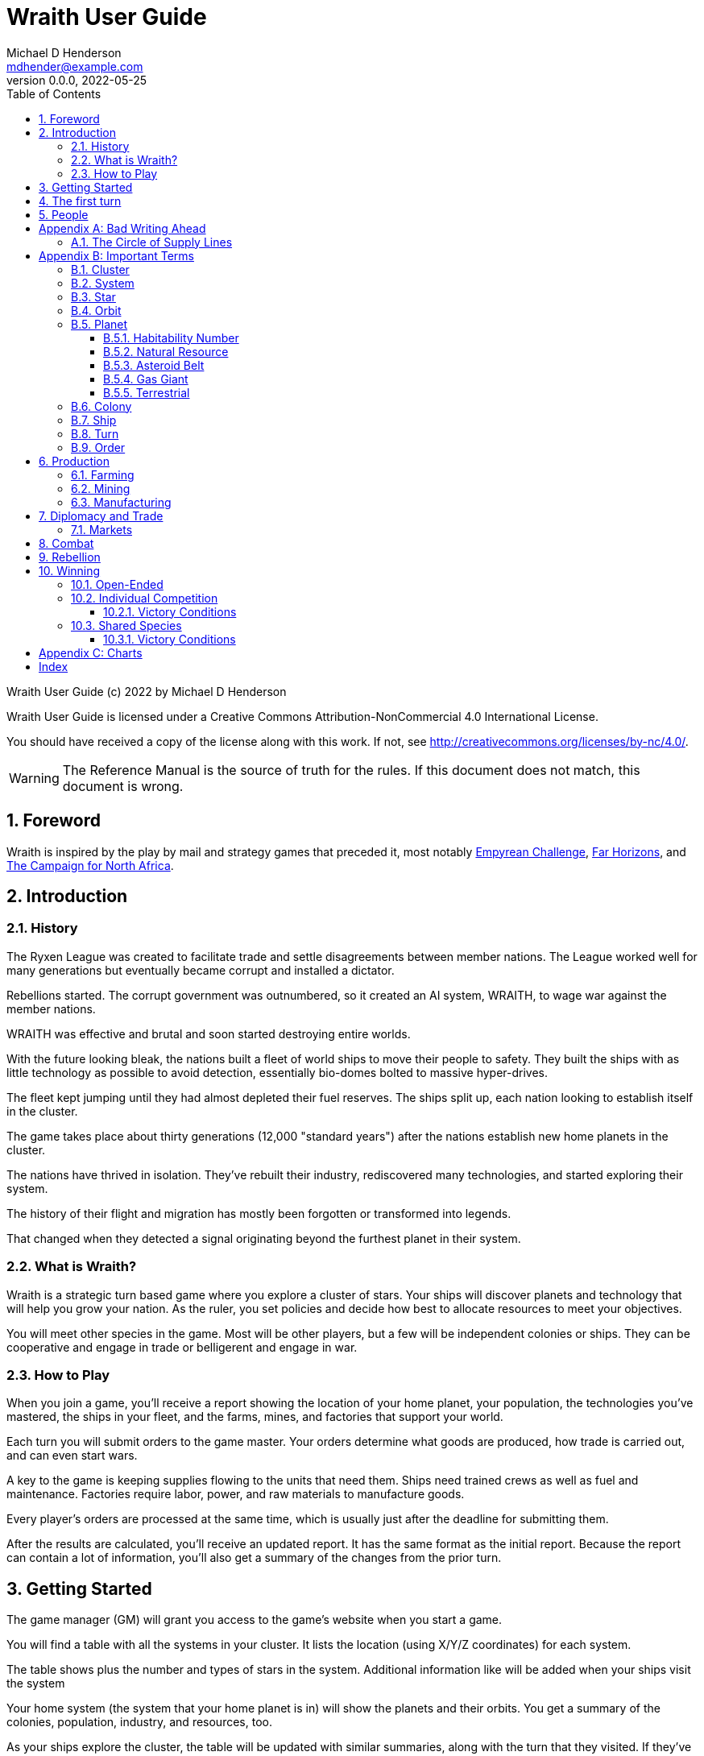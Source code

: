 = Wraith User Guide
Michael D Henderson <mdhender@example.com>
v0.0.0, 2022-05-25
:doctype: book
:sectnums:
:sectnumlevels: 5
:partnums:
:toc: right
:toclevels: 3
:icons: font
:url-quickref: https://docs.asciidoctor.org/asciidoc/latest/syntax-quick-reference/

Wraith User Guide (c) 2022 by Michael D Henderson

Wraith User Guide is licensed under a Creative Commons Attribution-NonCommercial 4.0 International License.

You should have received a copy of the license along with this work.
If not, see <http://creativecommons.org/licenses/by-nc/4.0/>.

WARNING: The Reference Manual is the source of truth for the rules.
If this document does not match, this document is wrong.

:sectnums:
== Foreword
Wraith is inspired by the play by mail and strategy games that preceded it,
most notably https://en.wikipedia.org/wiki/Empyrean_Challenge[Empyrean Challenge],
https://farhorizons.dev[Far Horizons],
and https://en.wikipedia.org/wiki/The_Campaign_for_North_Africa[The Campaign for North Africa].

== Introduction

=== History
The Ryxen League was created to facilitate trade and settle disagreements between member nations.
The League worked well for many generations but eventually became corrupt and installed a dictator.

Rebellions started.
The corrupt government was outnumbered, so it created an AI system, WRAITH, to wage war against the member nations.

WRAITH was effective and brutal and soon started destroying entire worlds.

With the future looking bleak, the nations built a fleet of world ships to move their people to safety.
They built the ships with as little technology as possible to avoid detection, essentially bio-domes bolted to massive hyper-drives.

The fleet kept jumping until they had almost depleted their fuel reserves.
The ships split up, each nation looking to establish itself in the cluster.

The game takes place about thirty generations (12,000 "standard years") after the nations establish new home planets in the cluster.

The nations have thrived in isolation.
They've rebuilt their industry, rediscovered many technologies, and started exploring their system.

The history of their flight and migration has mostly been forgotten or transformed into legends.

That changed when they detected a signal originating beyond the furthest planet in their system.

=== What is Wraith?
Wraith is a strategic turn based game where you explore a cluster of stars.
Your ships will discover planets and technology that will help you grow your nation.
As the ruler, you set policies and decide how best to allocate resources to meet your objectives.

You will meet other species in the game.
Most will be other players, but a few will be independent colonies or ships.
They can be cooperative and engage in trade or belligerent and engage in war.

=== How to Play
When you join a game, you'll receive a report showing the location of your home planet,
your population, the technologies you've mastered, the ships in your fleet,
and the farms, mines, and factories that support your world.

Each turn you will submit orders to the game master.
Your orders determine what goods are produced, how trade is carried out, and can even start wars.

A key to the game is keeping supplies flowing to the units that need them.
Ships need trained crews as well as fuel and maintenance.
Factories require labor, power, and raw materials to manufacture goods.

Every player's orders are processed at the same time,
which is usually just after the deadline for submitting them.

After the results are calculated, you'll receive an updated report.
It has the same format as the initial report.
Because the report can contain a lot of information,
you'll also get a summary of the changes from the prior turn.

== Getting Started
The game manager (GM) will grant you access to the game's website when you start a game.

You will find a table with all the systems in your cluster.
It lists the location (using X/Y/Z coordinates) for each system.

The table shows plus the number and types of stars in the system.
Additional information like  will be added when your ships visit the system

Your home system (the system that your home planet is in) will show the planets and their orbits.
You get a summary of the colonies, population, industry, and resources, too.

As your ships explore the cluster,
the table will be updated with similar summaries,
along with the turn that they visited.
If they've conducted surveys,
there will be a link to the detailed survey report.

TIP: The reports always use the most current information available to your nation.
Updates are made automatically if you have a colony in the system;
otherwise only when one of your ships visits.

Plan ahead to manage your population and natural resources,
and ensure the right quantity of materials are where they need to be,
when they are needed.

== The first turn
All players start on their own home planet with the same population, infrastructure, and inventory.

The cluster is generated randomly, so the amount of natural resources in the home system will vary.
Some systems will be close to other systems, making exploration easy;
some will be farther away, making exploration harder.

It all starts with food.
Farms, as long as they have sufficient labor and fuel, will produce food every turn.
They need ships to move the harvest to markets and to deliver fuel.

Labor comes in the form of managers (professionals) and workers (unskilled workers or robots).
Fuel is extracted and refined by mining units.
Like farms, if they have sufficient labor and fuel they'll produce raw materials like fuel, gold, and metal every turn.
(Unlike farms, the deposits worked by mines will eventually run out, but you don't need to worry about that just yet.)

Again, just like farms, the labor is managers (professionals) and workers (unskilled workers or robots).
They need ships to move the raw materials to markets, ships to deliver food to the workers,
and, if they're not making fuel themselves, ships to bring the fuel to power the heavy machinery.

All those ships are built in factories.
Factories that need managers (professionals) and workers (unskilled workers or robots) on the assembly lines.
The assembly lines take fuel and metals from the mines to build ships.
Not just ships, but everything
(well, everything except for food and raw materials, which are produced only by farms and mines.)
you'll use in the game.
That includes the farming and mining equipment used on all of those farms and mines.

Luckily, you'll start the game with farms, mines, and factories,
plus some ships and transports to keep things moving.
All you have to do is send out the orders that coordinate all the pieces.

((TODO)): suggestions for the first few turns...

== People
The people in your nation are split into groups and each group has a set of skills that only they can use.

People in the *PROFESSIONAL* group are trained to manage farms, mines, and factories.
They can also pilot space-going ships (not all at the same time, of course).

There are also *SOLDIER* group.
These are the people trained to wage war, pilot assault crafts, and secure the peace.
(There is no separate group for police.)

The people in the *WORKER* group engage in the trades.
They wield hammers and wrenches, operate heavy machine,
move the heavy things, drive the big rigs and tractors,
and keep the assembly lines going.

The remainder is the *UNEMPLOYED* group.
This includes young people, old people, students, teachers, artists, and even convalescing soldiers.

There are two categories for the general population: *CONSTRUCTION CREW* and *SPY TEAM*
A construction crew is composed of professionals and workers that are specially trained to build ships and colonies.
A spy team is composed of professionals and soldiers that are trained to conduct espionage and counter-espionage.

Finally, there is the *REBEL* contingent.
These are the people that are discontent with your governing or local conditions.
Rebels can come from any group (professional, soldier, worker, or unemployed).
They can even be a member of a special category (construction crew or spy team), too.
If they're really, really unhappy, they will try to overthrow your government.
Rebel soldiers and spy teams can be very disruptive!

Two of the basic orders for population are pay and rations.
You pay people with consumer goods produced by your factories.
You feed them with the food from your farms.
The "pay" order declares how much each group is paid per turn.
The "ration" order determines how much food is distributed per turn.
You start the game with pay and rations set to 100% of the base rate
(see Chart ??? for details on the base rate).


[appendix]
== Bad Writing Ahead
=== The Circle of Supply Lines
The supply line (to abuse a metaphor) is a circle that begins and ends with farms.

Farms produce food to feed factory workers.
Factory workers produce mining equipment.
Mine workers use the equipment produce fuel and metal.
The fuel and metal are transported to factories in ships crewed by people who consume food and air.
Factories consume the fuel and metal to produce farming equipment.
Ships transport the equipment to farm colonies, which use them to produce more food.

TIP: You must build ships to transport people, food, and materials to your colonies.
If you don't, the mines and factories will shut down.
Starving people will start a rebellion.

[appendix]
== Important Terms
We created a separate glossary because of the amount of jargon and the number of abbreviations in this.

((TODO)): should all this be moved to the glossary?

=== Cluster
The ((cluster)) is the area in the galaxy that the game takes place in.
It contains all the systems and planets that you'll work with.

=== System
A ((system)) in the game contains one or more stars.

The identifier (SystemID) for a system is its coordinates in the format "X/Y/Z".

TIP: ((SystemID)) is the system identifier.
For example `5/2/9`.

=== Star
A star in the game has exactly 11 orbits, numbered 1 through 11.

The identifier (StarID) for a star depends on the number of stars in the system.

If there is only one star, the star's ID is the same as the system's ID.

If there are multiple stars, the star's ID is the system's ID followed by a sequence letter.
The sequence letter will be "A" for the first star in the system, "B" for the second star, etc.
If system `1/2/3` had just one star, that star's ID would be `1/2/3`.
If there were four stars in that system, they would be identified as `1/2/3A`, `1/2/3B`, `1/2/3C`, and `1/2/3D`.

TIP: ((StarID)) is the star identifier.
For example `5/2/9` or `1/2/3D`.

=== Orbit
An ((orbit)) in the game can be empty, contain a planet, or be the connection between the stars in the system with multiple stars.

The identifier (OrbitID) for an orbit is an octothorpe ("#") followed by the orbit number.

The 11th orbit for a star serves two purposes.
. It is the entry point for hyper-drive jumps.
. In systems containing multiple stars, it is the nexus between the stars.

TIP: An OrbitID is `#4`.

=== Planet
"Planet(((planet)))" is a generic term for the occupant of an orbit that is not empty.
The occupant can be an asteroid belt, a gas giant, or a terrestrial.

NOTE: "Terrestrial" does not imply a habitable
https://en.wikipedia.org/wiki/Class_M_planet[Class M]
planet.
Mercury, Venus, and Neptune are all terrestrial.

The identifier (PlanetID) for a planet is its StarID with the OrbitID appended.

NOTE: Planets orbit a star in a system.
That is why the StarID is required to identify it.

TIP: ((PlanetID)) is the planet identifier.
For example `5/2/9#2` or `1/2/3D#4`.

==== Habitability Number
((Habitability Number)) in the game is a measure of the maximum population that a planet can comfortably sustain in an open colony.
The Habitability Number is usually abbreviated as "((HN))."
The value ranges from 0 to 25.

An ((uninhabitable planet)) has an HN of 0.
That means that it can not support any population at all.
You must build an enclosed colony with life support for people to survive on the surface of the planet.

A ((habitable planet)) has an HN between 1 and 25.
People may live on the surface without life support.

==== Natural Resource
Every planet contains up to 35 deposits of natural resources.
Resources include gold (an abstraction of precious metals and crystals),
fuel (an abstraction of organic and inorganic power sources),
metals (an abstraction of all metallic ores except gold),
non-metal (an abstraction of almost everything else).
Natural resources must be mined and refined,
turning them into raw materials,
before they can be used.

==== Asteroid Belt
An asteroid belt (or just "asteroid") in the game is a type of planet that is dispersed through the entire orbit.
It is composed of many small, irregular bodies ranging in size from particles of dust to 100's of kilometers in diameter.
These bodies (or "rocks") are composed of carbon, silicate, metals, non-metals, and ice.

Enclosed colonies may be built on the surface of larger rocks in an asteroid belt.

==== Gas Giant
A gas giant in the game is a type of planet with an atmosphere of mostly helium and hydrogen (like Jupiter).
The surface of a gas giant is inaccessible because of the high mass and temperatures,
so enclosed colonies may be built on the surface of moons orbiting the gas giant.

==== Terrestrial
A terrestrial in the game is a planet that isn't a gas giant or an asteroid belt.
It is large enough to be round and sweep its orbit clear.
It may have an atmosphere and a metal core like Mars,
no atmosphere like Mercury,
an ice giant like Neptune,
or a frozen ball of methane.

Colonies may be built on the surface of terrestrials
(or, in the case of ice giants, the surface of the moons orbiting them).

A terrestrial with a habitability number of zero is called an uninhabitable terrestrial.
With a value greater than zero, it is called a habitable terrestrial.

=== Colony
There are three types of colonies in the game: open, enclosed, and orbital.

Open colonies may be built on the surface of habitable terrestrials
(those with a habitability number greater than zero).
They don't require life support to sustain the population.

Enclosed colonies may be built on the surface of unihabitable terrestrials
(those with a habitability number of zero),
and in an asteroid belt.
They require life support to sustain the population.

Orbital colonies may be built in orbit around any planet.
They may not be built on the surface of a planet or in an empty orbit.
They require life support to sustain the population.

.Colony Location Chart
|===
||On Planet Surface|On Asteroid Belt|In Orbit|Life Support Required|Maximum Size

|Open Colony ^|Habitable Terrestrial ^|NO ^|NO ^|NO ^|UNLIMITED
|Enclosed Colony ^|Any Terrestrial ^|YES ^|NO ^|YES ^|UNLIMITED
|Orbital Colony ^|NO ^|NO ^|Any Planet ^|YES ^|UNLIMITED
|===

=== Ship
A ship in the game is built with a hull, engines, cargo holds, and weapons.

Ships require space-drives to move in a planet's orbit.
They require hyper-drives to move between systems.

NOTE: Ship building is discussed in detail in ((TODO)).

=== Turn
Players complete a turn in the game by submitting a set of orders.
After processing the orders, the game-master sends each player a report with the results of their orders.

=== Order
The heart of the game is order processing.
Orders change the state of the game;
they start an assembly line to create items,
transfer cargo between systems,
engage in diplomacy and spying,
or attack other nations.

Orders are processed in phases.
This helps players know when an order will be implemented.

.Phase Chart
|===
|Phase|Description

||((TODO)): sync this with the reference manual.
|===

All _orders_ for a given _phase_ are executed before the next _phase_ begins.
Within a phase, _orders_ are executed in the order they were issued.

.Processing Sequence
====
To illustrate,
let's assume that S23 and S24 are both in system `8/8/8`
and that we have the following orders in our file:

[source]
----
1: survey S23        ; order Ship 23 to survey the system it is currently in
2: move   S24 9/9/9  ; order Ship 24 to move to system 9/9/9
3: survey S24        ; order Ship 24 to survey the system it is currently in
----

Please note that the line numbers are not part of the order.
The semicolon treats the remainder of the line as a comment.

Lines `1` and `3` would process in Phase 9 (Surveys).
Line `1` would process before Line `3` because it occurs earlier in the file.
S23 would survey its current location, system `8/8/8`.
S24 would survey the same location because it has not moved yet.

Line `2` would process in Phase 11 (Ship Movement).
S24 would move to system `9/9/9`.
Because Ship Movement happens after Survey,
the ship would not perform the survey in system `9/9/9`.
====

== Production
=== Farming
=== Mining
=== Manufacturing
== Diplomacy and Trade
=== Markets
== Combat
== Rebellion

== Winning
Wraith can be played as an individual competition or with players cooperating.

=== Open-Ended
In an open-ended game, there are no victory conditions.

((TODO)): support open-ended games

=== Individual Competition
In individual competition, each player manages unique species, running his/her own nation.

==== Victory Conditions
The "winner" is the first player to control 100 planets for 4 consecutive turns WITH no other player controlling more than 50 planets in any of those turns.

=== Shared Species
When sharing species, each player runs his/her own nation, but teams of players share a common species and a common home planet.

The players that share a home planet must cooperate to build ships and start exploring the system, or they can battle each other.

==== Victory Conditions
The "winner" is the first species to control 200 planets for 4 consecutive turns WITH no other species controlling more than 100 planets in any of those turns. Within each species, the player with the strongest economy is the "winner."

[appendix]
== Charts

.Unit Descriptions
|===
|CODE|Name|DESCRIPTION

|AMSL|Anti-Missile|Anti-missile units are used in combat to destroy incoming missiles.
|ATKC|Assault Craft|Assault craft units are small, highly manuverable ships used in combat for attacks and raids.
|ATKW|Assault Weapons|Assault weapons are used by soldiers in combat situations.
|AUTO|Automation|
|CONW|Construction Worker|A notational unit used to track the number of Professional and Unskilled Workers trained to build, assemble, and disassemble other units.
|CGDS|Consumer Goods|
|ENSH|Energy Shield|Energy shields absorb and disipate the damage from energy weapons.
|ENWP|Energy Weapon|Energy weapon units are line-of-sight beams of wanton destruction used to attack enemy colonies and ships in combat.
|FACT|Factory|
|FARM|Farm|
|FOOD|Food|A farmed resource used to feed people in the game.
|FUEL|Fuel|A mined resource used to power other units in the game.
|GOLD|Gold|A mined resource used as currency and also in manufacturing.
This represents all precious metals and crystals, not just gold.
It might morph into "credits" in the future.
|HDRV|Hyper Drive|
|LFSP|Life Support|
|LSU|Light Structure|A type of structural unit built only in orbiting colonies.
The mass of LSU units is 10% of SSU units, but each LSU can replace one SSU when building colonies, ships, and enclosed storage.
|MILR|Military Robot|Military robot units replace soldiers on combat missions.
|MILS|Military Supplies|Military supplies are the items used by soldiers in combat.
|MINE|Mine|
|MSL|Missile|Missile units are used in combat to attack enemy targets.
|MSLT|Missile Launcher|Missile tubes are used in combat to fire anti-missile and regular missiles.
|MTL|Metallic Resource|A mined resource used by factories to manufacture finished goods.
|NMTL|Non-Metallic Resource|A mined resource used by factories to manufacture finished goods.
|PROF|Professional Worker|A group of 100 people trained to manage people and projects.
|RBEL|Rebel|A notational unit used to track the number of potential rebels in the population.
|SLDR|Soldier|A group of 100 people trained for military operations.
|SLSU|Super Light Structure|A type of structural unit built only in high-tech factories on orbiting colonies.
The mass of SLSU units is 1% of SSU units, but each SLSU can replace one SSU when building colonies, ships, and enclosed storage.
|SPY|Spy|A notational unit used to track the number of Professional Workers and Soldiers trained in espionage and counter-espionage.
|SNSR|Sensor|
|SDRV|Space Drive|
|SSU|Standard Structure|The standard type of structural unit used for building colonies, ships, and enclosed storage.
|TRNS|Transport|
|UEMP|Unemployable|A group of 100 people that are not Unskilled Workers, Professional Workers, or Soldiers.
"Uenemployable" means that members of this group can not be drafted.
|USKW|Unskilled Worker|A group of 100 people trained as general labor.
|===

.Unit Mass Units
|===
|CODE|MASS Units (MUs) per UNIT

|AMSL|TL * 4
|ATKC|TL * 5
|ATKW|2
|AUTO|
|CONW|
|CGDS|
|ENSH|TL * 50
|ENWP|TL * 10
|FACT|TL * 2 + 12
|FARM|TL + 6
|FOOD|6
|FUEL|
|GOLD|
|HDRV|TL * 45
|LFSP|TL * 8
|LSU|0.05
|MILR|TL * 2 + 20
|MILS|0.04
|MINE|TL * 2 + 10
|MSL|TL * 4
|MSLT|TL * 25
|MTL|
|NMTL|
|PROF|
|RBEL|
|SLDR|
|SLSU|
|SPY|
|SNSR|TL * 40
|SDRV|TL * 25
|SSU|0.5
|TRNS|TL * 4
|UEMP|
|USKW|
|===

[index]
== Index
